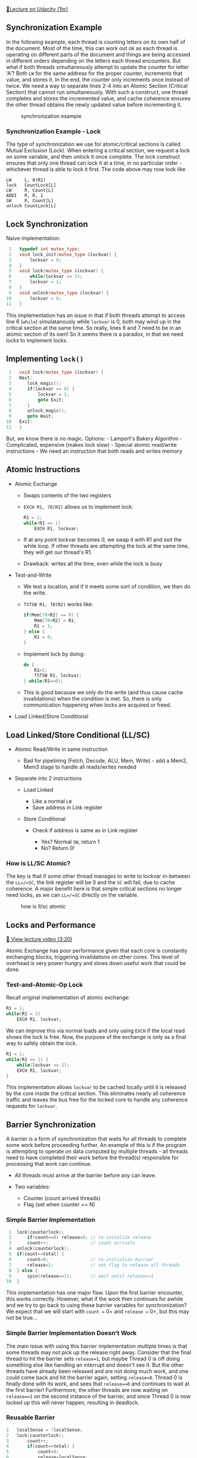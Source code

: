 [[https://classroom.udacity.com/courses/ud007/lessons/906999159/concepts/last-viewed][🔗Lecture
on Udacity (1hr)]]

** Synchronization Example
   :PROPERTIES:
   :CUSTOM_ID: synchronization-example
   :END:
In the following example, each thread is counting letters on its own
half of the document. Most of the time, this can work out ok as each
thread is operating on different parts of the document and things are
being accessed in different orders depending on the letters each thread
encounters. But what if both threads simultaneously attempt to update
the counter for letter 'A'? Both =LW= for the same address for the
proper counter, increments that value, and stores it. In the end, the
counter only increments once instead of twice. We need a way to separate
lines 2-4 into an Atomic Section (Critical Section) that cannot run
simultaneously. With such a construct, one thread completes and stores
the incremented value, and cache coherence ensures the other thread
obtains the newly updated value before incrementing it.

#+caption: synchronization example
[[https://i.imgur.com/5viRJgS.png]]

*** Synchronization Example - Lock
    :PROPERTIES:
    :CUSTOM_ID: synchronization-example---lock
    :END:
The type of synchronization we use for atomic/critical sections is
called Mutual Exclusion (Lock). When entering a critical section, we
request a lock on some variable, and then unlock it once complete. The
lock construct ensures that only one thread can lock it at a time, in no
particular order - whichever thread is able to lock it first. The code
above may now look like

#+begin_example
      LW     L, 0(R1)
      lock   CountLock[L]
      LW     R, Count[L]
      ADDI   R, R, 1
      SW     R, Count[L]
      unlock CountLock[L]
#+end_example

** Lock Synchronization
   :PROPERTIES:
   :CUSTOM_ID: lock-synchronization
   :END:
Naive implementation:

#+begin_src cpp
   1   typedef int mutex_type;
   2   void lock_init(mutex_type &lockvar) {
   3       lockvar = 0;
   4   }
   5   void lock(mutex_type &lockvar) {
   6       while(lockvar == 1);
   7       lockvar = 1;
   8   }
   9   void unlock(mutex_type &lockvar) {
  10       lockvar = 0;
  11   }
#+end_src

This implementation has an issue in that if both threads attempt to
access line 6 (=while=) simulatanously while =lockvar= is 0, both may
wind up in the critical section at the same time. So really, lines 6 and
7 need to be in an atomic section of its own! So it seems there is a
paradox, in that we need locks to implement locks.

** Implementing =lock()=
   :PROPERTIES:
   :CUSTOM_ID: implementing-lock
   :END:
#+begin_src cpp
   1   void lock(mutex_type &lockvar) {
   2   Wait:
   3      lock_magic();
   4      if(lockvar == 0) {
   5          lockvar = 1;
   6          goto Exit;
   7      }
   8      unlock_magic();
   9      goto Wait;
  10   Exit:
  11   }
#+end_src

But, we know there is no magic. Options: - Lamport's Bakery Algorithm -
Complicated, expensive (makes lock slow) - Special atomic read/write
instructions - We need an instruction that both reads and writes memory

** Atomic Instructions
   :PROPERTIES:
   :CUSTOM_ID: atomic-instructions
   :END:

- Atomic Exchange

  - Swaps contents of the two registers

  - =EXCH R1, 78(R2)= allows us to implement lock:

    #+begin_src cpp
      R1 = 1;
      while(R1 == 1)
          EXCH R1, lockvar;
    #+end_src

  - If at any point lockvar becomes 0, we swap it with R1 and exit the
    while loop. If other threads are attempting the lock at the same
    time, they will get our thread's R1.

  - Drawback: writes all the time, even while the lock is busy

- Test-and-Write

  - We test a location, and if it meets some sort of condition, we then
    do the write.

  - =TSTSW R1, 78(R2)= works like:

    #+begin_src cpp
      if(Mem[78+R2] == 0) {
          Mem[78+R2] = R1;
          R1 = 1;
      } else {
          R1 = 0;
      }
    #+end_src

  - Implement lock by doing:

    #+begin_src cpp
      do {
          R1=1;
          TSTSW R1, lockvar;
      } while(R1==0);
    #+end_src

  - This is good because we only do the write (and thus cause cache
    invalidations) when the condition is met. So, there is only
    communication happening when locks are acquired or freed.

- Load Linked/Store Conditional

** Load Linked/Store Conditional (LL/SC)
   :PROPERTIES:
   :CUSTOM_ID: load-linkedstore-conditional-llsc
   :END:

- Atomic Read/Write in same instruction

  - Bad for pipelining (Fetch, Decode, ALU, Mem, Write) - add a Mem2,
    Mem3 stage to handle all reads/writes needed

- Separate into 2 instructions

  - Load Linked

    - Like a normal =LW=
    - Save address in Link register

  - Store Conditional

    - Check if address is same as in Link register

      - Yes? Normal =SW=, return 1
      - No? Return 0!

*** How is LL/SC Atomic?
    :PROPERTIES:
    :CUSTOM_ID: how-is-llsc-atomic
    :END:
The key is that if some other thread manages to write to lockvar
in-between the =LL=/=SC=, the link register will be 0 and the =SC= will
fail, due to cache coherence. A major benefit here is that simple
critical sections no longer need locks, as we can =LL=/=SC= directly on
the variable.

#+caption: how is ll/sc atomic
[[https://i.imgur.com/Q5NjAIk.png]]

** Locks and Performance
   :PROPERTIES:
   :CUSTOM_ID: locks-and-performance
   :END:
[[https://www.youtube.com/watch?v=JS88digI8iQ][🎥 View lecture video
(3:20)]]

Atomic Exchange has poor performance given that each core is constantly
exchanging blocks, triggering invalidations on other cores. This level
of overhead is very power hungry and slows down useful work that could
be done.

*** Test-and-Atomic-Op Lock
    :PROPERTIES:
    :CUSTOM_ID: test-and-atomic-op-lock
    :END:
Recall original implementation of atomic exchange:

#+begin_src cpp
  R1 = 1;
  while(R1 = 1)
      EXCH R1, lockvar;
#+end_src

We can improve this via normal loads and only using =EXCH= if the local
read shows the lock is free. Now, the purpose of the exchange is only as
a final way to safely obtain the lock.

#+begin_src cpp
  R1 = 1;
  while(R1 == 1) {
      while(lockvar == 1);
      EXCH R1, lockvar;
  }
#+end_src

This implementation allows =lockvar= to be cached locally until it is
released by the core inside the critical section. This eliminates nearly
all coherence traffic and leaves the bus free for the locked core to
handle any coherence requests for =lockvar=.

** Barrier Synchronization
   :PROPERTIES:
   :CUSTOM_ID: barrier-synchronization
   :END:
A barrier is a form of synchronization that waits for all threads to
complete some work before proceeding further. An example of this is if
the program is attempting to operate on data computed by multiple
threads - all threads need to have completed their work before the
thread(s) responsible for processing that work can continue.

- All threads must arrive at the barrier before any can leave.
- Two variables:

  - Counter (count arrived threads)
  - Flag (set when counter == N)

*** Simple Barrier Implementation
    :PROPERTIES:
    :CUSTOM_ID: simple-barrier-implementation
    :END:
#+begin_src cpp
   1  lock(counterlock);
   2      if(count==0) release=0; // re-initalize release
   3      count++;                // count arrivals
   4  unlock(counterlock);
   5  if(count==total) {
   6      count=0;                // re-initialize barrier
   7      release=1;              // set flag to release all threads
   8  } else {
   9      spin(release==1);       // wait until release==1
  10  }
#+end_src

This implementation has one major flaw. Upon the first barrier
encounter, this works correctly. However, what if the work then
continues for awhile and we try to go back to using these barrier
variables for synchronization? We expect that we will start with
=count == 0= and =release == 0=, but this may not be true...

*** Simple Barrier Implementation Doesn't Work
    :PROPERTIES:
    :CUSTOM_ID: simple-barrier-implementation-doesnt-work
    :END:
The main issue with using this barrier implementation multiple times is
that some threads may not pick up the release right away. Consider that
the final thread to hit the barrier sets =release=1=, but maybe Thread 0
is off doing something else like handling an interrupt and doesn't see
it. But the other threads have already been released and are not doing
much work, and one could come back and hit the barrier again, setting
=release=0=. Thread 0 is finally done with its work, and sees that
=release==0= and continues to wait at the first barrier! Furthermore,
the other threads are now waiting on =release==1= on the second instance
of the barrier, and since Thread 0 is now locked up this will never
happen, resulting in deadlock.

*** Reusable Barrier
    :PROPERTIES:
    :CUSTOM_ID: reusable-barrier
    :END:
#+begin_src cpp
  1   localSense = !localSense;
  2   lock(counterlock);
  3       count++;
  4       if(count==total) {
  5           count=0;
  6           release=localSense;
  7       }
  8   unlock(counterlock);
  9   spin(release==localSense);
#+end_src

This implementation works because it functions as a sort of flip-flop on
each barrier instance. We are never re-initializing =release=, but only
=localSense=. So each time we hit the barrier it simply waits on the
release to "flip", at which point it continues. So even if some threads
continue work up until the next barrier before another thread is
released from the barrier, then they must still wait on that thread to
also arrive at that barrier.
